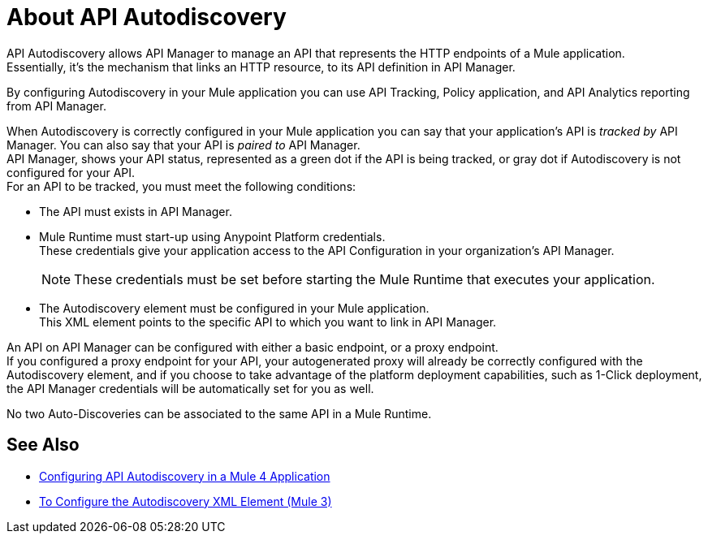 = About API Autodiscovery

API Autodiscovery allows API Manager to manage an API that represents the HTTP endpoints of a Mule application. +
Essentially, it's the mechanism that links an HTTP resource, to its API definition in API Manager.

By configuring Autodiscovery in your Mule application you can use API Tracking, Policy application, and API Analytics reporting from API Manager.

When Autodiscovery is correctly configured in your Mule application you can say that your application's API is _tracked by_ API Manager. You can also say that your API is _paired to_ API Manager. +
//_COMBAK: Would be nice to define one attribute (paired or tracked)
API Manager, shows your API status, represented as a green dot if the API is being tracked, or gray dot if Autodiscovery is not configured for your API. +
For an API to be tracked, you must meet the following conditions:

* The API must exists in API Manager.
* Mule Runtime must start-up using Anypoint Platform credentials. +
These credentials give your application access to the API Configuration in your organization's API Manager.
+
[NOTE]
--
These credentials must be set before starting the Mule Runtime that executes your application.
--
* The Autodiscovery element must be configured in your Mule application. +
This XML element points to the specific API to which you want to link in API Manager.

An API on API Manager can be configured with either a basic endpoint, or a proxy endpoint. +
//_COMBAK: I'd like to introduce this concept a little earlier and explain the difference between the two, so I can refer to this in the coming paragraph:
If you configured a proxy endpoint for your API, your autogenerated proxy will already be correctly configured with the Autodiscovery element, and if you choose to take advantage of the platform deployment capabilities, such as 1-Click deployment, the API Manager credentials will be automatically set for you as well.

No two Auto-Discoveries can be associated to the same API in a Mule Runtime.



== See Also

* link:/api-manager/v/2.x/configure-autodiscovery-4-task[Configuring API Autodiscovery in a Mule 4 Application]
* link:/api-manager/v/2.x/configure-autodiscovery-3-task[To Configure the Autodiscovery XML Element (Mule 3)]
//_TODO: Add this link when reviewed:
//* link:/api-manager/v/1.x/configuring-an-api-gateway[Configuring an API Gateway]
